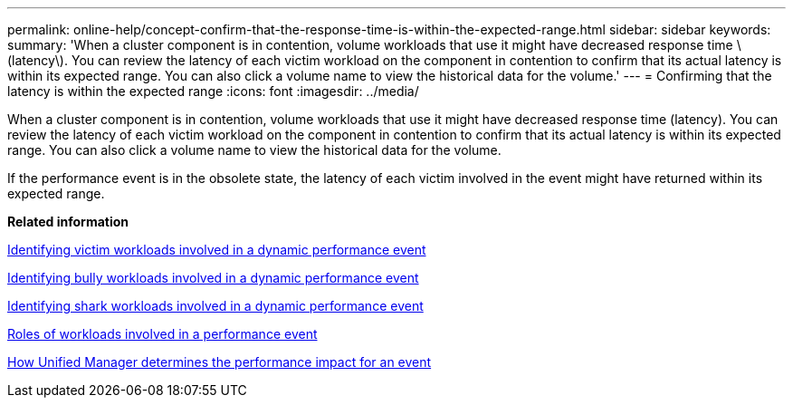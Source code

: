 ---
permalink: online-help/concept-confirm-that-the-response-time-is-within-the-expected-range.html
sidebar: sidebar
keywords: 
summary: 'When a cluster component is in contention, volume workloads that use it might have decreased response time \(latency\). You can review the latency of each victim workload on the component in contention to confirm that its actual latency is within its expected range. You can also click a volume name to view the historical data for the volume.'
---
= Confirming that the latency is within the expected range
:icons: font
:imagesdir: ../media/

[.lead]
When a cluster component is in contention, volume workloads that use it might have decreased response time (latency). You can review the latency of each victim workload on the component in contention to confirm that its actual latency is within its expected range. You can also click a volume name to view the historical data for the volume.

If the performance event is in the obsolete state, the latency of each victim involved in the event might have returned within its expected range.

*Related information*

xref:task-identifying-victim-workloads-involved-in-a-performance-event.adoc[Identifying victim workloads involved in a dynamic performance event]

xref:task-identifying-bully-workloads-involved-in-a-performance-event.adoc[Identifying bully workloads involved in a dynamic performance event]

xref:task-identifying-shark-workloads-involved-in-a-performance-event.adoc[Identifying shark workloads involved in a dynamic performance event]

xref:concept-roles-of-workloads-involved-in-a-performance-incident.adoc[Roles of workloads involved in a performance event]

xref:concept-how-unified-manager-determines-the-performance-impact-for-an-incident.adoc[How Unified Manager determines the performance impact for an event]
